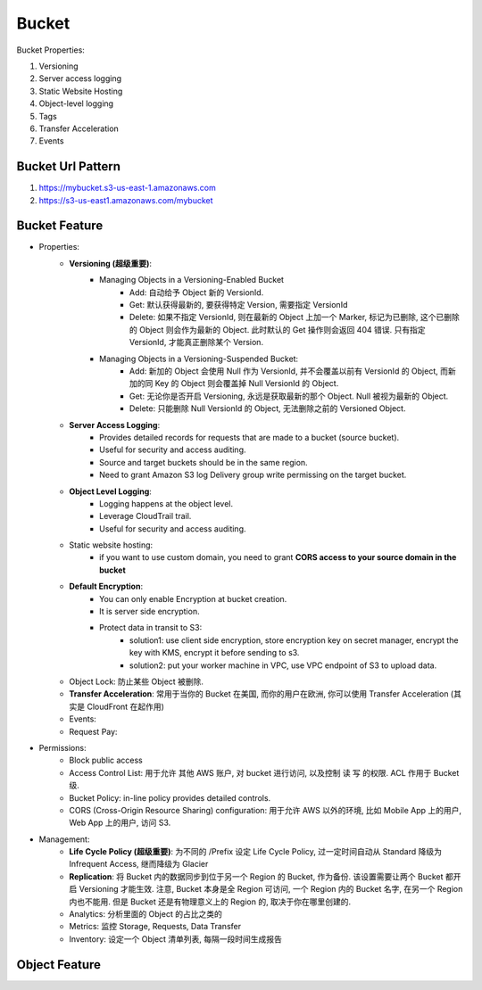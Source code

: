 Bucket
==============================================================================

Bucket Properties:

1. Versioning
2. Server access logging
3. Static Website Hosting
4. Object-level logging
5. Tags
6. Transfer Acceleration
7. Events


Bucket Url Pattern
------------------------------------------------------------------------------

1. https://mybucket.s3-us-east-1.amazonaws.com
2. https://s3-us-east1.amazonaws.com/mybucket


Bucket Feature
------------------------------------------------------------------------------

- Properties:
    - **Versioning (超级重要)**:
        - Managing Objects in a Versioning-Enabled Bucket
            - Add: 自动给予 Object 新的 VersionId.
            - Get: 默认获得最新的, 要获得特定 Version, 需要指定 VersionId
            - Delete: 如果不指定 VersionId, 则在最新的 Object 上加一个 Marker, 标记为已删除, 这个已删除的 Object 则会作为最新的 Object. 此时默认的 Get 操作则会返回 404 错误. 只有指定 VersionId, 才能真正删除某个 Version.
        - Managing Objects in a Versioning-Suspended Bucket:
            - Add: 新加的 Object 会使用 Null 作为 VersionId, 并不会覆盖以前有 VersionId 的 Object, 而新加的同 Key 的 Object 则会覆盖掉 Null VersionId 的 Object.
            - Get: 无论你是否开启 Versioning, 永远是获取最新的那个 Object. Null 被视为最新的 Object.
            - Delete: 只能删除 Null VersionId 的 Object, 无法删除之前的 Versioned Object.
    - **Server Access Logging**:
        - Provides detailed records for requests that are made to a bucket (source bucket).
        - Useful for security and access auditing.
        - Source and target buckets should be in the same region.
        - Need to grant Amazon S3 log Delivery group write permissing on the target bucket.
    - **Object Level Logging**:
        - Logging happens at the object level.
        - Leverage CloudTrail trail.
        - Useful for security and access auditing.
    - Static website hosting:
        - if you want to use custom domain, you need to grant **CORS access to your source domain in the bucket**
    - **Default Encryption**:
        - You can only enable Encryption at bucket creation.
        - It is server side encryption.
        - Protect data in transit to S3:
            - solution1: use client side encryption, store encryption key on secret manager, encrypt the key with KMS, encrypt it before sending to s3.
            - solution2: put your worker machine in VPC, use VPC endpoint of S3 to upload data.
    - Object Lock: 防止某些 Object 被删除.
    - **Transfer Acceleration**: 常用于当你的 Bucket 在美国, 而你的用户在欧洲, 你可以使用 Transfer Acceleration (其实是 CloudFront 在起作用)
    - Events:
    - Request Pay:
- Permissions:
    - Block public access
    - Access Control List: 用于允许 其他 AWS 账户, 对 bucket 进行访问, 以及控制 读 写 的权限. ACL 作用于 Bucket 级.
    - Bucket Policy: in-line policy provides detailed controls.
    - CORS (Cross-Origin Resource Sharing) configuration: 用于允许 AWS 以外的环境, 比如 Mobile App 上的用户, Web App 上的用户, 访问 S3.
- Management:
    - **Life Cycle Policy (超级重要)**: 为不同的 /Prefix 设定 Life Cycle Policy, 过一定时间自动从 Standard 降级为 Infrequent Access, 继而降级为 Glacier
    - **Replication**: 将 Bucket 内的数据同步到位于另一个 Region 的 Bucket, 作为备份. 该设置需要让两个 Bucket 都开启 Versioning 才能生效. 注意, Bucket 本身是全 Region 可访问, 一个 Region 内的 Bucket 名字, 在另一个 Region 内也不能用. 但是 Bucket 还是有物理意义上的 Region 的, 取决于你在哪里创建的.
    - Analytics: 分析里面的 Object 的占比之类的
    - Metrics: 监控 Storage, Requests, Data Transfer
    - Inventory: 设定一个 Object 清单列表, 每隔一段时间生成报告


Object Feature
------------------------------------------------------------------------------
